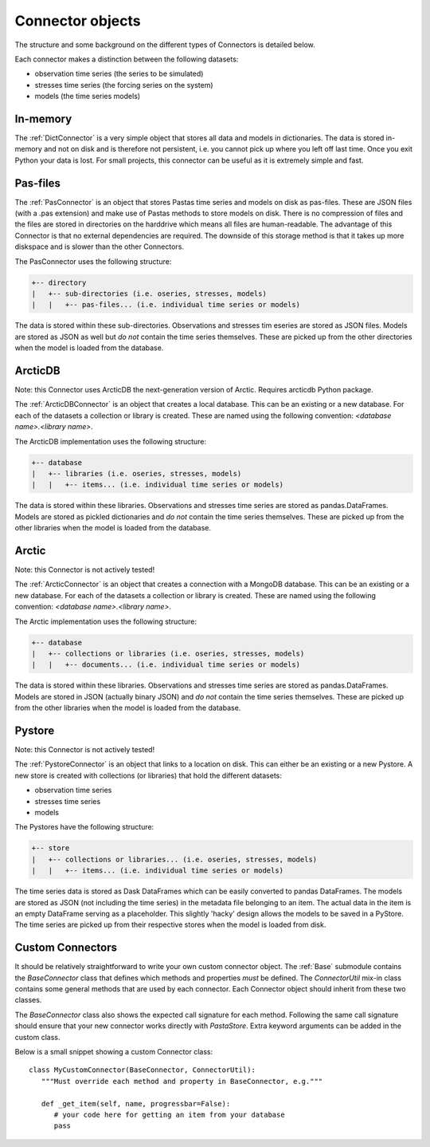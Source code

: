 =================
Connector objects
=================
The structure and some background on the different types of Connectors is
detailed below.

Each connector makes a distinction between the following datasets:

* observation time series (the series to be simulated)
* stresses time series (the forcing series on the system)
* models (the time series models)

In-memory
---------
The :ref:`DictConnector` is a very simple object that stores all
data and models in dictionaries. The data is stored in-memory and not on disk
and is therefore not persistent, i.e. you cannot pick up where you left off
last time. Once you exit Python your data is lost. For small projects, this
connector can be useful as it is extremely simple and fast.

Pas-files
---------
The :ref:`PasConnector` is an object that stores Pastas time series and models
on disk as pas-files. These are JSON files (with a .pas extension) and make 
use of Pastas methods to store models on disk. There is no compression of files 
and the files are stored in directories on the harddrive which means all files 
are human-readable. The advantage of this Connector is that no external 
dependencies are required. The downside of this storage method is that it takes 
up more diskspace and is slower than the other Connectors.

The PasConnector uses the following structure:

.. code-block::

   +-- directory
   |   +-- sub-directories (i.e. oseries, stresses, models)
   |   |   +-- pas-files... (i.e. individual time series or models)

The data is stored within these sub-directories. Observations and stresses 
tim eseries are stored as JSON files. Models are stored as JSON as well but 
*do not* contain the time series themselves. These are picked up from
the other directories when the model is loaded from the database.

ArcticDB
--------
Note: this Connector uses ArcticDB the next-generation version of Arctic. Requires arcticdb Python package.

The :ref:`ArcticDBConnector` is an object that creates a
local database. This can be an existing or a new database.
For each of the datasets a collection or library is created. These are named
using the following convention: `<database name>.<library name>`.

The ArcticDB implementation uses the following structure:

.. code-block::

   +-- database
   |   +-- libraries (i.e. oseries, stresses, models)
   |   |   +-- items... (i.e. individual time series or models)

The data is stored within these libraries. Observations and stresses time series
are stored as pandas.DataFrames. Models are stored as pickled dictionaries 
and *do not* contain the time series themselves. These are picked up from
the other libraries when the model is loaded from the database.

Arctic
------
Note: this Connector is not actively tested!

The :ref:`ArcticConnector` is an object that creates a
connection with a MongoDB database. This can be an existing or a new database.
For each of the datasets a collection or library is created. These are named
using the following convention: `<database name>.<library name>`.

The Arctic implementation uses the following structure:

.. code-block::

   +-- database
   |   +-- collections or libraries (i.e. oseries, stresses, models)
   |   |   +-- documents... (i.e. individual time series or models)

The data is stored within these libraries. Observations and stresses time series
are stored as pandas.DataFrames. Models are stored in JSON (actually binary
JSON) and *do not* contain the time series themselves. These are picked up from
the other libraries when the model is loaded from the database.

Pystore
-------
Note: this Connector is not actively tested!

The :ref:`PystoreConnector` is an object that links
to a location on disk. This can either be an existing or a new Pystore. A new
store is created with collections (or libraries) that hold the different 
datasets:

* observation time series
* stresses time series
* models

The Pystores have the following structure:

.. code-block:: bash

   +-- store
   |   +-- collections or libraries... (i.e. oseries, stresses, models)
   |   |   +-- items... (i.e. individual time series or models)


The time series data is stored as Dask DataFrames which can be easily converted
to pandas DataFrames. The models are stored as JSON (not including the
time series) in the metadata file belonging to an item. The actual data in the
item is an empty DataFrame serving as a placeholder. This slightly 'hacky'
design allows the models to be saved in a PyStore. The time series are picked
up from their respective stores when the model is loaded from disk.

Custom Connectors
-----------------
It should be relatively straightforward to write your own custom connector
object. The :ref:`Base` submodule contains the
`BaseConnector` class that defines which methods and properties *must*
be defined. The `ConnectorUtil` mix-in class contains some general methods that
are used by each connector. Each Connector object should inherit from these two
classes.

The `BaseConnector` class also shows the expected call signature for each
method. Following the same call signature should ensure that your new connector
works directly with `PastaStore`. Extra keyword arguments can be
added in the custom class.

Below is a small snippet showing a custom Connector class::

   class MyCustomConnector(BaseConnector, ConnectorUtil):
      """Must override each method and property in BaseConnector, e.g."""

      def _get_item(self, name, progressbar=False):
         # your code here for getting an item from your database
         pass

